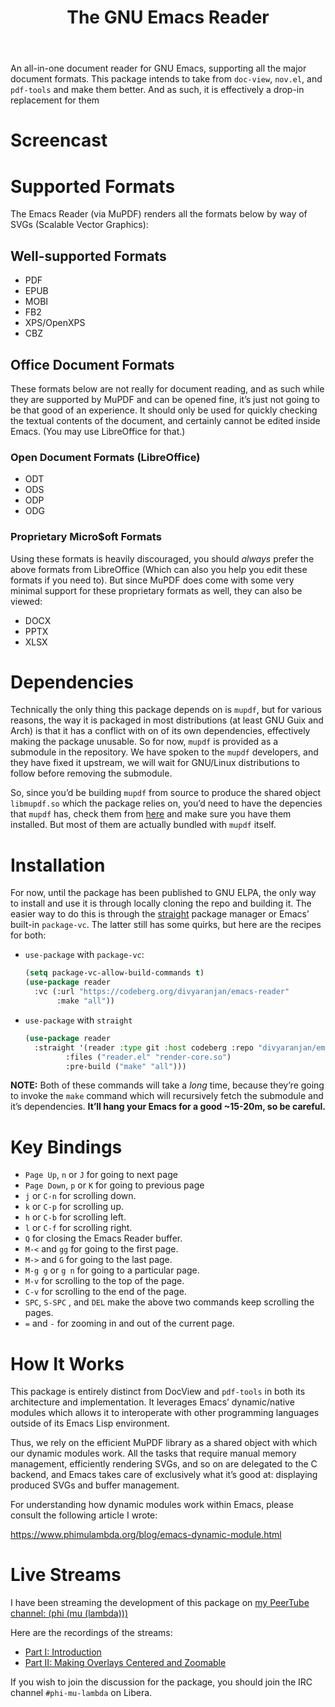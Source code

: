 #+TITLE: The GNU Emacs Reader
#+OPTIONS: toc:nil

An all-in-one document reader for GNU Emacs, supporting all the major document formats. This package intends to take from =doc-view=, =nov.el=, and =pdf-tools= and make them better. And as such, it is effectively a drop-in replacement for them

* Screencast
[[file:extras/emacs-reader-2025-05-14_04.32.41.gif]]

* Supported Formats
The Emacs Reader (via MuPDF) renders all the formats below by way of SVGs (Scalable Vector Graphics):

** Well-supported Formats
+ PDF
+ EPUB
+ MOBI
+ FB2
+ XPS/OpenXPS
+ CBZ

** Office Document Formats
These formats below are not really for document reading, and as such while they are supported by MuPDF and can be opened fine, it’s just not going to be that good of an experience. It should only be used for quickly checking the textual contents of the document, and certainly cannot be edited inside Emacs. (You may use LibreOffice for that.)

*** Open Document Formats (LibreOffice)
+ ODT
+ ODS
+ ODP
+ ODG

*** Proprietary Micro$oft Formats
Using these formats is heavily discouraged, you should /always/ prefer the above formats from LibreOffice (Which can also you help you edit these formats if you need to). But since MuPDF does come with some very minimal support for these proprietary formats as well, they can also be viewed:

+ DOCX
+ PPTX
+ XLSX

* Dependencies
Technically the only thing this package depends on is =mupdf=, but for various reasons, the way it is packaged in most distributions (at least GNU Guix and Arch) is that it has a conflict with on of its own dependencies, effectively making the package unusable. So for now, =mupdf= is provided as a submodule in the repository. We have spoken to the =mupdf= developers, and they have fixed it upstream, we will wait for GNU/Linux distributions to follow before removing the submodule.

So, since you’d be building =mupdf= from source to produce the shared object =libmupdf.so= which the package relies on, you’d need to have the depencies that =mupdf= has, check them from [[https://mupdf.readthedocs.io/en/1.25.0/quick-start-guide.html#get-the-mupdf-source-code][here]] and make sure you have them installed. But most of them are actually bundled with =mupdf= itself.

* Installation
For now, until the package has been published to GNU ELPA, the only way to install and use it is through locally cloning the repo and building it. The easier way to do this is through the [[https://github.com/radian-software/straight.el][straight]] package manager or Emacs’ built-in =package-vc=. The latter still has some quirks, but here are the recipes for both:

- =use-package= with =package-vc=:
   #+begin_src emacs-lisp
     (setq package-vc-allow-build-commands t)
     (use-package reader
       :vc (:url "https://codeberg.org/divyaranjan/emacs-reader"
     	    :make "all"))
   #+end_src

-  =use-package= with =straight=
   #+begin_src emacs-lisp
     (use-package reader
       :straight '(reader :type git :host codeberg :repo "divyaranjan/emacs-reader"
     	      :files ("reader.el" "render-core.so")
     	      :pre-build ("make" "all")))
   #+end_src

*NOTE:* Both of these commands will take a /long/ time, because they’re going to invoke the =make= command which will recursively fetch the submodule and it’s dependencies. *It’ll hang your Emacs for a good ~15-20m, so be careful.*

* Key Bindings
- =Page Up=, =n= or =J= for going to next page
- =Page Down=, =p= or =K= for going to previous page
- =j= or =C-n= for scrolling down.
- =k= or =C-p= for scrolling up.
- =h= or =C-b= for scrolling left.
- =l= or =C-f= for scrolling right.
- =Q= for closing the Emacs Reader buffer.
- =M-<= and =gg= for going to the first page.
- =M->= and =G= for going to the last page.
- =M-g g= or =g n= for going to a particular page.
- =M-v=  for scrolling to the top of the page.
- =C-v= for scrolling to the end of the page.
- =SPC=, =S-SPC= , and =DEL= make the above two commands keep scrolling the pages.
- === and =-= for zooming in and out of the current page.

* How It Works
This package is entirely distinct from DocView and =pdf-tools= in both its architecture and implementation. It leverages Emacs’ dynamic/native modules which allows it to interoperate with other programming languages outside of its Emacs Lisp environment.

Thus, we rely on the efficient MuPDF library as a shared object with which our dynamic modules work. All the tasks that require manual memory management, efficiently rendering SVGs, and so on are delegated to the C backend, and Emacs takes care of exclusively what it’s good at: displaying produced SVGs and buffer management.

For understanding how dynamic modules work within Emacs, please consult the following article I wrote:

https://www.phimulambda.org/blog/emacs-dynamic-module.html

* Live Streams

I have been streaming the development of this package on [[https://tv.dyne.org/c/phimulambda/][my PeerTube channel: (phi (mu (lambda)))]]

Here are the recordings of the streams:

- [[https://tv.dyne.org/w/8W8o4fWz94bMYVMUWExkX7][Part I: Introduction]]
- [[https://tv.dyne.org/w/fmJnktiZMjrUKJU2s8Pxkq][Part II: Making Overlays Centered and Zoomable]]

If you wish to join the discussion for the package, you should join the IRC channel =#phi-mu-lambda= on Libera.
